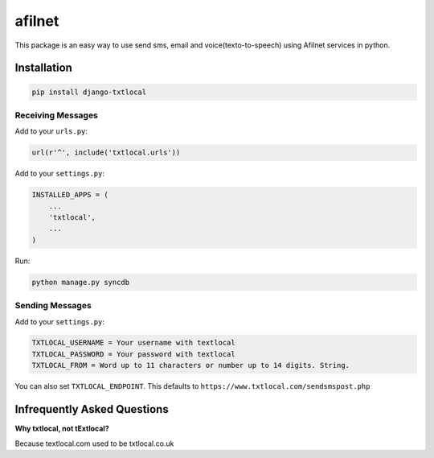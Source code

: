 afilnet
===============

This package is an easy way to use send sms, email and voice(texto-to-speech) using Afilnet services in python.


Installation
------------

.. code-block:: bash

    pip install django-txtlocal


Receiving Messages
~~~~~~~~~~~~~~~~~~

Add to your ``urls.py``:

.. code-block:: python

    url(r'^', include('txtlocal.urls'))

Add to your ``settings.py``:

.. code-block:: python

    INSTALLED_APPS = (
        ...
        'txtlocal',
        ...
    )

Run:

.. code-block:: bash

    python manage.py syncdb


Sending Messages
~~~~~~~~~~~~~~~~

Add to your ``settings.py``:

.. code-block:: python

    TXTLOCAL_USERNAME = Your username with textlocal
    TXTLOCAL_PASSWORD = Your password with textlocal
    TXTLOCAL_FROM = Word up to 11 characters or number up to 14 digits. String.


You can also set ``TXTLOCAL_ENDPOINT``. This defaults to ``https://www.txtlocal.com/sendsmspost.php``


Infrequently Asked Questions
----------------------------

**Why txtlocal, not tExtlocal?**

Because textlocal.com used to be txtlocal.co.uk
